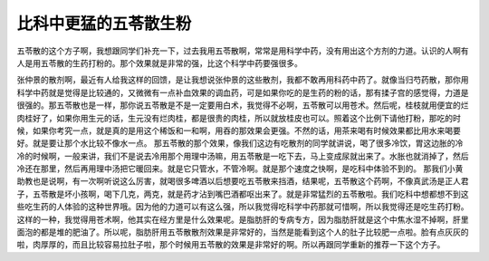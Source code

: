 比科中更猛的五苓散生粉
==========================

五苓散的这个方子啊，我想跟同学们补充一下，过去我用五苓散啊，常常是用科学中药，没有用出这个方剂的力道。认识的人啊有人是用五苓散的生药打粉的。那个效果就是非常的强，比这个科学中药要强很多。

张仲景的散剂啊，最近有人给我这样的回馈，是让我想说张仲景的这些散剂，我都不敢再用科药中药了。就像当归芍药散，那你用科学中药就是觉得是比较通的，又微微有一点补血效果的调血药，可是如果你吃的是生药的粉的话，那有揉子宫的感觉得，力道是很强的。那五苓散也是一样，那你说五苓散是不是一定要用白术，我觉得不必啊，五苓散可以用苍术。然后呢，桂枝就用便宜的烂肉桂好了，如果你用生元的话，生元没有烂肉桂，都是很贵的肉桂，所以就放桂皮也可以。照着这个比例下请他打粉，那吃的时候，如果你考究一点，就是真的是用这个稀饭和一和啊，用吞的那效果会更强。不然的话，用茶来喝有时候效果都比用水来喝要好。就是要让那个水比较不像水一点。
那五苓散的那个效果，像我们这边有吃散剂的同学就讲说，喝了很多冷饮，胃这边胀的冷冷的时候啊，一般来讲，我们不是说去冷用那个用理中汤嘛，用五苓散是一吃下去，马上变成尿就出来了。水胀也就消掉了，然后冷还在那里，然后再用理中汤把它暖回来。就是它只管水，不管冷啊。就是那个速度之快啊，是吃科中体验不到的。
那我们小黄助教也是说啊，有一次啊听说这么厉害，就喝很多啤酒以后想要吃五苓散来挡酒，结果呢，五苓散这个药啊，不像真武汤是正人君子，五苓散是坏小孩啊，喝下几克，两克，就是药才沾到嘴巴酒都呕出来了。就是非常猛烈的五苓散啦。我们吃科中想都想不到这些吃生药的人体验的这种世界哦。因为他的力道可以有这么强，所以我觉得吃科学中药那就可惜啊，所以我觉得还是吃生药打粉。这样的一种，我觉得用苍术啊，他其实在经方里是什么效果呢。是脂肪肝的专病专方，因为脂肪肝就是这个中焦水湿不掉啊，肝里面泡的都是堆的肥油了。所以呢，脂肪肝用五苓散散剂效果是非常好的，当然是能看到这个人的肚子比较肥一点啦。脸有点灰灰的啦，肉厚厚的，而且比较容易拉肚子啦，那个时候用五苓散的效果是非常好的啊。所以再跟同学重新的推荐一下这个方子。
